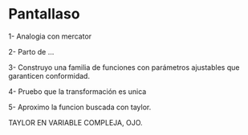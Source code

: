 * Pantallaso

1- Analogia con mercator

2- Parto de ...

3- Construyo una familia de funciones con parámetros ajustables que garanticen conformidad.

4- Pruebo que la transformación es unica

5- Aproximo la funcion buscada con taylor.

TAYLOR EN VARIABLE COMPLEJA, OJO.

